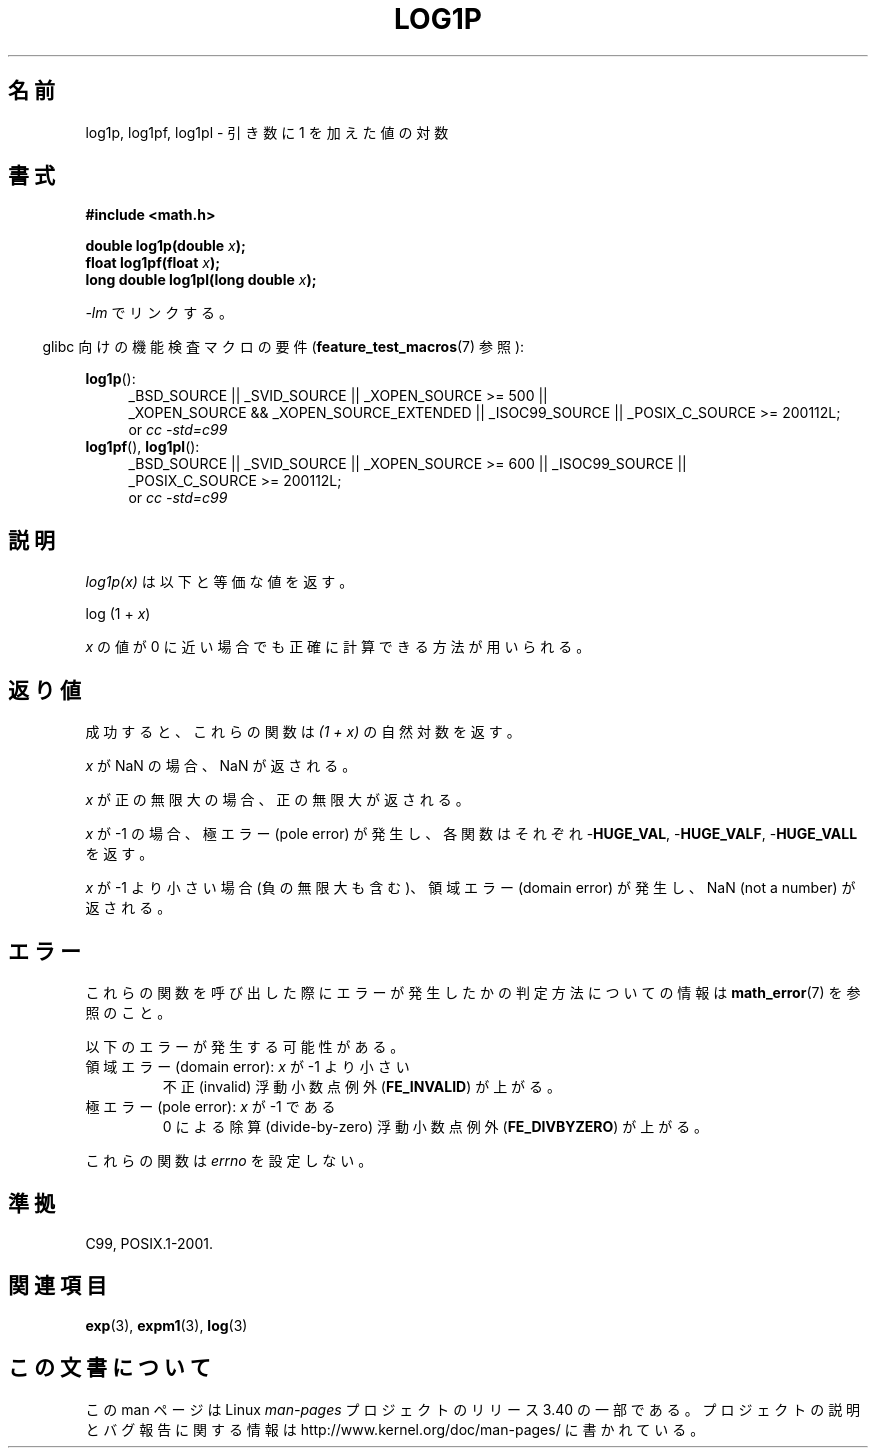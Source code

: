 .\" Copyright 1995 Jim Van Zandt <jrv@vanzandt.mv.com>
.\" and Copyright 2008, Linux Foundation, written by Michael Kerrisk
.\"     <mtk.manpages@gmail.com>
.\"
.\" Permission is granted to make and distribute verbatim copies of this
.\" manual provided the copyright notice and this permission notice are
.\" preserved on all copies.
.\"
.\" Permission is granted to copy and distribute modified versions of this
.\" manual under the conditions for verbatim copying, provided that the
.\" entire resulting derived work is distributed under the terms of a
.\" permission notice identical to this one.
.\"
.\" Since the Linux kernel and libraries are constantly changing, this
.\" manual page may be incorrect or out-of-date.  The author(s) assume no
.\" responsibility for errors or omissions, or for damages resulting from
.\" the use of the information contained herein.  The author(s) may not
.\" have taken the same level of care in the production of this manual,
.\" which is licensed free of charge, as they might when working
.\" professionally.
.\"
.\" Formatted or processed versions of this manual, if unaccompanied by
.\" the source, must acknowledge the copyright and authors of this work.
.\"
.\" Modified 2002-07-27 by Walter Harms
.\" 	(walter.harms@informatik.uni-oldenburg.de)
.\"*******************************************************************
.\"
.\" This file was generated with po4a. Translate the source file.
.\"
.\"*******************************************************************
.TH LOG1P 3 2010\-09\-20 "" "Linux Programmer's Manual"
.SH 名前
log1p, log1pf, log1pl \- 引き数に 1 を加えた値の対数
.SH 書式
.nf
\fB#include <math.h>\fP
.sp
\fBdouble log1p(double \fP\fIx\fP\fB);\fP
.br
\fBfloat log1pf(float \fP\fIx\fP\fB);\fP
.br
\fBlong double log1pl(long double \fP\fIx\fP\fB);\fP
.sp
.fi
\fI\-lm\fP でリンクする。
.sp
.in -4n
glibc 向けの機能検査マクロの要件 (\fBfeature_test_macros\fP(7)  参照):
.in
.sp
.ad l
\fBlog1p\fP():
.RS 4
_BSD_SOURCE || _SVID_SOURCE || _XOPEN_SOURCE\ >=\ 500 || _XOPEN_SOURCE\ &&\ _XOPEN_SOURCE_EXTENDED || _ISOC99_SOURCE || _POSIX_C_SOURCE\ >=\ 200112L;
.br
or \fIcc\ \-std=c99\fP
.RE
.br
\fBlog1pf\fP(), \fBlog1pl\fP():
.RS 4
_BSD_SOURCE || _SVID_SOURCE || _XOPEN_SOURCE\ >=\ 600 || _ISOC99_SOURCE
|| _POSIX_C_SOURCE\ >=\ 200112L;
.br
or \fIcc\ \-std=c99\fP
.RE
.ad b
.SH 説明
\fIlog1p(x)\fP は以下と等価な値を返す。
.nf

    log (1 + \fIx\fP)

.fi
\fIx\fP の値が 0 に近い場合でも正確に計算できる方法が用いられる。
.SH 返り値
成功すると、これらの関数は \fI(1\ +\ x)\fP の自然対数を返す。

\fIx\fP が NaN の場合、NaN が返される。

\fIx\fP が正の無限大の場合、正の無限大が返される。

\fIx\fP が \-1 の場合、極エラー (pole error) が発生し、 各関数はそれぞれ \-\fBHUGE_VAL\fP, \-\fBHUGE_VALF\fP,
\-\fBHUGE_VALL\fP を返す。

.\" POSIX.1 specifies a possible range error if x is subnormal
.\" glibc 2.8 doesn't do this
\fIx\fP が \-1 より小さい場合 (負の無限大も含む)、 領域エラー (domain error) が発生し、 NaN (not a number)
が返される。
.SH エラー
これらの関数を呼び出した際にエラーが発生したかの判定方法についての情報は \fBmath_error\fP(7)  を参照のこと。
.PP
以下のエラーが発生する可能性がある。
.TP 
領域エラー (domain error): \fIx\fP が \-1 より小さい
.\" .I errno
.\" is set to
.\" .BR EDOM .
不正 (invalid) 浮動小数点例外 (\fBFE_INVALID\fP)  が上がる。
.TP 
極エラー (pole error): \fIx\fP が \-1 である
.\" .I errno
.\" is set to
.\" .BR ERANGE .
0 による除算 (divide\-by\-zero) 浮動小数点例外 (\fBFE_DIVBYZERO\fP)  が上がる。
.PP
.\" FIXME . Is it intentional that these functions do not set errno?
.\" log(), log2(), log10() do set errno
.\" Bug raised: http://sources.redhat.com/bugzilla/show_bug.cgi?id=6792
これらの関数は \fIerrno\fP を設定しない。
.SH 準拠
.\" BSD
C99, POSIX.1\-2001.
.SH 関連項目
\fBexp\fP(3), \fBexpm1\fP(3), \fBlog\fP(3)
.SH この文書について
この man ページは Linux \fIman\-pages\fP プロジェクトのリリース 3.40 の一部
である。プロジェクトの説明とバグ報告に関する情報は
http://www.kernel.org/doc/man\-pages/ に書かれている。
